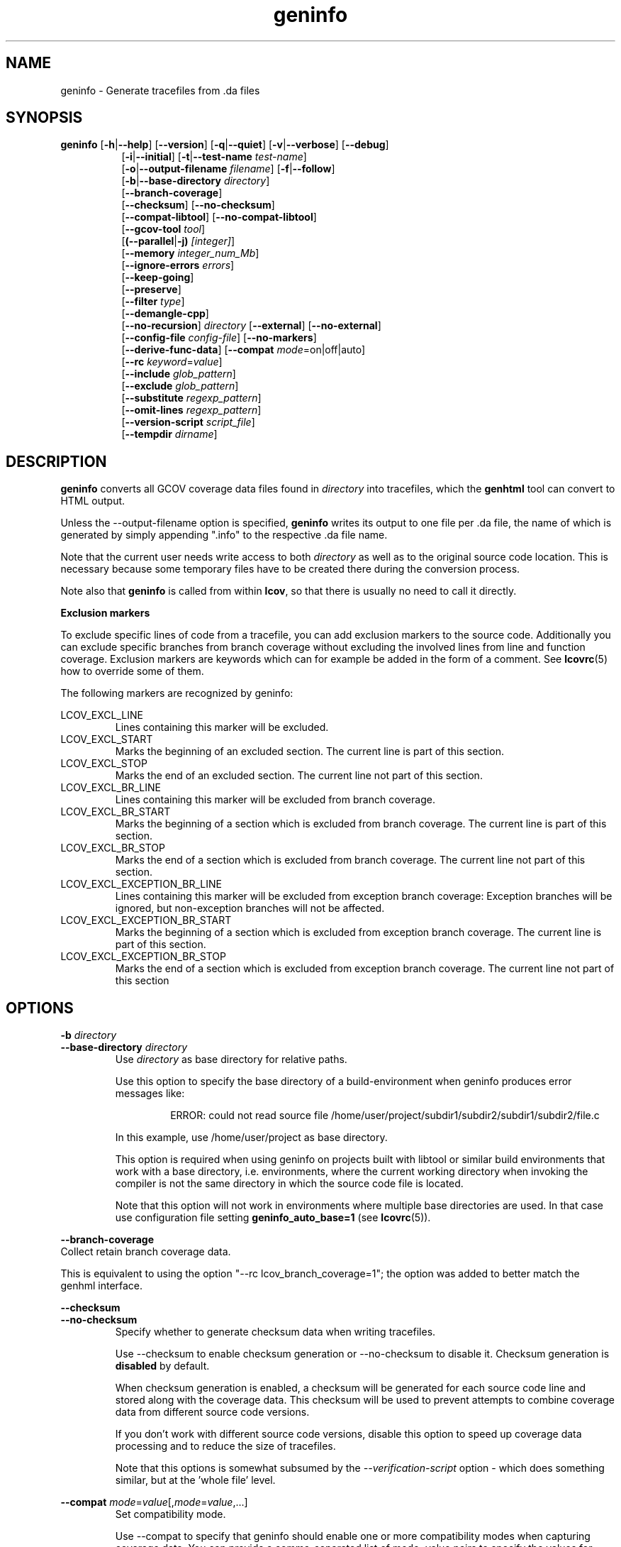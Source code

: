 .TH geninfo 1 "LCOV 1.16" 2020\-08\-12 "User Manuals"
.SH NAME
geninfo \- Generate tracefiles from .da files
.SH SYNOPSIS
.B geninfo
.RB [ \-h | \-\-help ]
.RB [ \-\-version ]
.RB [ \-q | \-\-quiet ]
.RB [ \-v | \-\-verbose ]
.RB [ \-\-debug ]
.br
.RS 8
.RB [ \-i | \-\-initial ]
.RB [ \-t | \-\-test\-name
.IR test\-name ]
.br
.RB [ \-o | \-\-output\-filename
.IR filename ]
.RB [ \-f | \-\-follow ]
.br
.RB [ \-b | \-\-base\-directory
.IR directory ]
.br
.RB [ \-\-branch\-coverage ]
.br
.RB [ \-\-checksum ]
.RB [ \-\-no\-checksum ]
.br
.RB [ \-\-compat\-libtool ]
.RB [ \-\-no\-compat\-libtool ]
.br
.RB [ \-\-gcov\-tool
.IR tool  ]
.br
.RB [ (\-\-parallel | -j)
.IR [integer] ]
.br
.RB [ \-\-memory
.IR integer_num_Mb ]
.br
.RB [ \-\-ignore\-errors
.IR errors ]
.br
.RB [ \-\-keep\-going ]
.br
.RB [ \-\-preserve ]
.br
.RB [ \-\-filter
.IR type  ]
.br
.RB [ \-\-demangle\-cpp ]
.br
.RB [ \-\-no\-recursion ]
.I directory
.RB [ \-\-external ]
.RB [ \-\-no\-external ]
.br
.RB [ \-\-config\-file
.IR config\-file ]
.RB [ \-\-no\-markers ]
.br
.RB [ \-\-derive\-func\-data ]
.RB [ \-\-compat
.IR  mode =on|off|auto]
.br
.RB [ \-\-rc
.IR keyword = value ]
.br
.RB [ \-\-include
.IR glob_pattern ]
.br
.RB [ \-\-exclude
.IR glob_pattern ]
.br
.RB [ \-\-substitute
.IR regexp_pattern ]
.br
.RB [ \-\-omit\-lines
.IR regexp_pattern ]
.br
.RB [ \-\-version\-script
.IR script_file  ]
.br
.RB [ \-\-tempdir
.IR dirname  ]
.br
.RE
.SH DESCRIPTION
.B geninfo
converts all GCOV coverage data files found in
.I directory
into tracefiles, which the
.B genhtml
tool can convert to HTML output.

Unless the \-\-output\-filename option is specified,
.B geninfo
writes its
output to one file per .da file, the name of which is generated by simply
appending ".info" to the respective .da file name.

Note that the current user needs write access to both
.I directory
as well as to the original source code location. This is necessary because
some temporary files have to be created there during the conversion process.

Note also that
.B geninfo
is called from within
.BR lcov ,
so that there is usually no need to call it directly.

.B Exclusion markers

To exclude specific lines of code from a tracefile, you can add exclusion
markers to the source code. Additionally you can exclude specific branches from
branch coverage without excluding the involved lines from line and function
coverage. Exclusion markers are keywords which can for example be added in the
form of a comment.
See
.BR lcovrc (5)
how to override some of them.

The following markers are recognized by geninfo:

LCOV_EXCL_LINE
.RS
Lines containing this marker will be excluded.
.br
.RE
LCOV_EXCL_START
.RS
Marks the beginning of an excluded section. The current line is part of this
section.
.br
.RE
LCOV_EXCL_STOP
.RS
Marks the end of an excluded section. The current line not part of this
section.
.RE
.br
LCOV_EXCL_BR_LINE
.RS
Lines containing this marker will be excluded from branch coverage.
.br
.RE
LCOV_EXCL_BR_START
.RS
Marks the beginning of a section which is excluded from branch coverage. The
current line is part of this section.
.br
.RE
LCOV_EXCL_BR_STOP
.RS
Marks the end of a section which is excluded from branch coverage. The current
line not part of this section.
.RE
.br
LCOV_EXCL_EXCEPTION_BR_LINE
.RS
Lines containing this marker will be excluded from exception branch coverage:
Exception branches will be ignored, but non-exception branches will not be
affected.
.br
.RE
LCOV_EXCL_EXCEPTION_BR_START
.RS
Marks the beginning of a section which is excluded from exception branch
coverage. The current line is part of this section.
.br
.RE
LCOV_EXCL_EXCEPTION_BR_STOP
.RS
Marks the end of a section which is excluded from exception branch coverage.
The current line not part of this section
.RE
.br

.SH OPTIONS

.B \-b
.I directory
.br
.B \-\-base\-directory
.I directory
.br
.RS
.RI "Use " directory
as base directory for relative paths.

Use this option to specify the base directory of a build\-environment
when geninfo produces error messages like:

.RS
ERROR: could not read source file /home/user/project/subdir1/subdir2/subdir1/subdir2/file.c
.RE

In this example, use /home/user/project as base directory.

This option is required when using geninfo on projects built with libtool or
similar build environments that work with a base directory, i.e. environments,
where the current working directory when invoking the compiler is not the same
directory in which the source code file is located.

Note that this option will not work in environments where multiple base
directories are used. In that case use configuration file setting
.B geninfo_auto_base=1
(see
.BR lcovrc (5)).
.RE

.B \-\-branch\-coverage
.br
Collect retain branch coverage data.

This is equivalent to using the option "\-\-rc lcov_branch_coverage=1"; the option was added to better match the genhml interface.


.RE

.B \-\-checksum
.br
.B \-\-no\-checksum
.br
.RS
Specify whether to generate checksum data when writing tracefiles.

Use \-\-checksum to enable checksum generation or \-\-no\-checksum to
disable it. Checksum generation is
.B disabled
by default.

When checksum generation is enabled, a checksum will be generated for each
source code line and stored along with the coverage data. This checksum will
be used to prevent attempts to combine coverage data from different source
code versions.

If you don't work with different source code versions, disable this option
to speed up coverage data processing and to reduce the size of tracefiles.

Note that this options is somewhat subsumed by the
.I \-\-verification\-script
option - which does something similar, but at the 'whole file' level.

.RE

.B \-\-compat
.IR mode = value [, mode = value ,...]
.br
.RS
Set compatibility mode.

Use \-\-compat to specify that geninfo should enable one or more compatibility
modes when capturing coverage data. You can provide a comma-separated list
of mode=value pairs to specify the values for multiple modes.

Valid
.I values
are:

.B on
.RS
Enable compatibility mode.
.RE
.B off
.RS
Disable compatibility mode.
.RE
.B auto
.RS
Apply auto-detection to determine if compatibility mode is required. Note that
auto-detection is not available for all compatibility modes.
.RE

If no value is specified, 'on' is assumed as default value.

Valid
.I modes
are:

.B libtool
.RS
Enable this mode if you are capturing coverage data for a project that
was built using the libtool mechanism. See also
\-\-compat\-libtool.

The default value for this setting is 'on'.

.RE
.B hammer
.RS
Enable this mode if you are capturing coverage data for a project that
was built using a version of GCC 3.3 that contains a modification
(hammer patch) of later GCC versions. You can identify a modified GCC 3.3
by checking the build directory of your project for files ending in the
extension '.bbg'. Unmodified versions of GCC 3.3 name these files '.bb'.

The default value for this setting is 'auto'.

.RE
.B split_crc
.RS
Enable this mode if you are capturing coverage data for a project that
was built using a version of GCC 4.6 that contains a modification
(split function checksums) of later GCC versions. Typical error messages
when running geninfo on coverage data produced by such GCC versions are
\'out of memory' and 'reached unexpected end of file'.

The default value for this setting is 'auto'
.RE

.RE

.B \-\-compat\-libtool
.br
.B \-\-no\-compat\-libtool
.br
.RS
Specify whether to enable libtool compatibility mode.

Use \-\-compat\-libtool to enable libtool compatibility mode or \-\-no\-compat\-libtool
to disable it. The libtool compatibility mode is
.B enabled
by default.

When libtool compatibility mode is enabled, geninfo will assume that the source
code relating to a .da file located in a directory named ".libs" can be
found in its parent directory.

If you have directories named ".libs" in your build environment but don't use
libtool, disable this option to prevent problems when capturing coverage data.
.RE

.B \-\-config\-file
.I config\-file
.br
.RS
Specify a configuration file to use.
See the lcovrc man page for details of the file format and options.

When this option is specified, neither the system\-wide configuration file
/etc/lcovrc, nor the per\-user configuration file ~/.lcovrc is read.

This option may be useful when there is a need to run several
instances of
.B geninfo
with different configuration file options in parallel.

Note that this option must be specified in full - abbreviations are not supported.

.RE

.B \-\-derive\-func\-data
.br
.RS
Calculate function coverage data from line coverage data.

Use this option to collect function coverage data, even if the version of the
gcov tool installed on the test system does not provide this data. lcov will
instead derive function coverage data from line coverage data and
information about which lines belong to a function.
.RE

.B \-\-external
.br
.B \-\-no\-external
.br
.RS
Specify whether to capture coverage data for external source files.

External source files are files which are not located in one of the directories
specified by \-\-directory or \-\-base\-directory. Use \-\-external to include
external source files while capturing coverage data or \-\-no\-external to
ignore this data.

Data for external source files is
.B included
by default.
.RE

.B \-f
.br
.B \-\-follow
.RS
Follow links when searching .da files.
.RE

.B \-\-gcov\-tool
.I tool
.br
.RS
Specify the location of the gcov tool.
.RE

.B \-h
.br
.B \-\-help
.RS
Print a short help text, then exit.
.RE

.B \-\-include
.I pattern
.br
.RS
Include source files matching
.IR pattern .

Use this switch if you want to include coverage data for only a particular set
of source files matching any of the given patterns. Multiple patterns can be
specified by using multiple
.B --include
command line switches. The
.I patterns
will be interpreted as shell wildcard patterns (note that they may need to be
escaped accordingly to prevent the shell from expanding them first).

See the lcov man page for details

.RE

.B \-\-exclude
.I pattern
.br
.RS
Exclude source files matching
.IR pattern .

Use this switch if you want to exclude coverage data from a  particular set
of source files matching any of the given patterns. Multiple patterns can be
specified by using multiple
.B --exclude
command line switches. The
.I patterns
will be interpreted as shell wildcard patterns (note that they may need to be
escaped accordingly to prevent the shell from expanding them first).
Note: The pattern must be specified to match the
.B absolute
path of each source file.

Can be combined with the
.B --include
command line switch. If a given file matches both the include pattern and the
exclude pattern, the exclude pattern will take precedence.

See the lcov man page for details.

.RE

.B \-\-substitute
.I regexp_pattern
.br
.RS
Apply Perl regexp
.IR regexp_pattern
to source file names found during processing.  This is useful when the path name reported by gcov does not match your source layout and the file is not found.See the lcov man page for more details.

.RE

.B \-\-omit\-lines
.I regexp
.br
.RS
Exclude coverage data from lines whose content matches
.IR regexp .

Use this switch if you want to exclude line and branch coverage data for some particular constructs in your code (e.g., some complicated macro).
See the lcov man page for details.

.RE

.B \-\-ignore\-errors
.I errors
.br
.RS
Specify a list of errors after which to continue processing.

Use this option to specify a list of one or more classes of errors after which
geninfo should continue processing instead of aborting.
Note that the tool will generate a warning (rather than a fatal error) unless you ignore the error two (or more) times:
.br
.RS
geninfo ... --ignore-errors unused,unused
.RE

.I errors
can be a comma\-separated list of the following keywords:

.B branch:
branch ID (2nd field in the .info file 'BRDA' entry) does not follow expected integer sequence.

.B corrupt:
corrupt/unreadable file found.

.B count:
An excessive number of messages of some class have been reported - subsequent messaages of that type will be suppressed.
The limit can be controlled by the 'max_message_count' variable. See the lcovrc man page.

.B empty:
the .info data file is empty (e.g., because all the code was 'removed' or excluded.

.B format:
unexpected syntax found in .info file.

.B gcov:
the gcov tool returned with a non\-zero return code.

.B graph:
the graph file could not be found or is corrupted.

.B mismatch:
Inconsistent entries found in trace file:
 - branch expression (3rd field in the .info file 'BRDA' entry) of merge data does not match, or
 - function execution count (FNDA:...) but no function declaration (FN:...).

.B negative:
negative 'hit' count found.
.br
 Note that negative counts may be caused by a knwon GCC bug - see https://gcc.gnu.org/bugzilla/show_bug.cgi?id=68080, and try compiling with "-fprofile-update=atomic". (You will need to recompile and re-run your tests.)

.B package:
a required perl package is not installed on your system.  In some cases, it is possible to ignore this message and continue - however, certain features will be disabled in that case.

.B parallel:
various types of errors related to parallelism - e.g., child process died due to some error.   If you see an error related to parallel execution, it may be a good idea to remove the \-\-parallel flag and try again.

.B source:
the source code file for a data set could not be found.

.B unsupported:
the requested feature is not supported for this tool configuration.  For example, function begin/end line range exclusions use some GCOV features that are not available in older GCC releases.

.B unused:
the include/exclude/omit/substitute pattern did not match any file pathnames.

.B version:
revision control IDs of the file which we are trying to merge are not the same - line numbering and other information may be incorrect.

.br
Also see man lcovrc for a discussion of the 'max_message_count' parameter which can be used to control the number of warnings which are emitted before all subsequent messages are suppressed.  This can be used to reduce log file volume.

.RE
.BI "\-\-keep\-going "
.RS
Do not stop if error occurs: attempt to generate a result, however flawed.

This command line option corresponds to the
.I stop_on_error [0|1]
lcovrc option.   See the lcovrc man page for more details.

.RE

.BI "\-\-preserve "
.RS
Preserve intermediate data files (e.g., for debugging).

By default, intermediate files are deleted.

.RE
.BI "\-\-filter "
.I filters
.RS
Specify a list of coverpoint filters to apply to input data.
See the genhtml man page for details.

.RE
.BI "\-\-demangle\-cpp "
.RS
Demangle C++ mathod and function names in captured output.
See the genhtml man page for details.

.B \-i
.br
.B \-\-initial
.RS
Capture initial zero coverage data.

Run geninfo with this option on the directories containing .bb, .bbg or .gcno
files before running any test case. The result is a "baseline" coverage data
file that contains zero coverage for every instrumented line and function.
Combine this data file (using lcov \-a) with coverage data files captured
after a test run to ensure that the percentage of total lines covered is
correct even when not all object code files were loaded during the test.

Note: currently, the \-\-initial option does not generate branch coverage
information.
.RE

.B \-\-no\-markers
.br
.RS
Use this option if you want to get coverage data without regard to exclusion
markers in the source code file.
.RE

.B \-\-no\-recursion
.br
.RS
Use this option if you want to get coverage data for the specified directory
only without processing subdirectories.
.RE

.BI "\-o " output\-filename
.br
.BI "\-\-output\-filename " output\-filename
.RS
Write all data to
.IR output\-filename .

If you want to have all data written to a single file (for easier
handling), use this option to specify the respective filename. By default,
one tracefile will be created for each processed .da file.
.RE

.B \-\-version\-script
.I script_file
.br
.RS
call script_file to find file ID from revision control when extracting data.
The ID is used for error checking when merging .info files.

The script will be called as:
.br
.I script_file source_file_name
;
.br
It should write the version ID to stdout and return a 0 exit status.
If the file has is not versioned, it should write an empty string and return a 0 exit status.  See the genhtml man page for more details.

.RE

.B \-v
.br
.B \-\-verbose
.RS
Increment informational message verbosity.  This is mainly used for script and/or flow debugging - e.g., to figure out which data file are found, where.
Also see the \-\-quiet flag.

Messages are sent to stdout unless there is no output file (i.e., if the coverage data is written to stdout rather than to a file) and to stderr otherwise.

.RE
.B \-q
.br
.B \-\-quiet
.RS
Decrement informational message verbosity.

Decreased verbosity will suppress 'progress' messages for example - while error and warning messages will continue to be printed.

.RE
.B \-\-debug
.RS
Increment 'debug messages' verbosity.  This is useful primarily to developers who want to enhance the lcov tool suite.

.RE

.BI "\-\-parallel "
.I [ integer ]
.br
.BI "\-j "
.I [ integer ]
.RS
Specify parallelism to use during processing (maximum number of forked child processes).  If the optional integer parallelism parameter is zero or is missing, then use to use up the number of cores on the machine.  Default is not to use a single process (no parallelism).

.RE
.BI "\-\-memory "
.I integer
.RS
Specify the maximum amount of memory to use during prallel processing, in Mb.  Effectively, the process will not fork() if this limit would be exceeded.  Default is 0 (zero) - which means that there is no limit.

This option may be useful if the compute farm environment imposes strict limits on resource utilization such that the job will be killed if it tries to use too many parallel children - but the user does now know a priori what the permissible maximum is.  This option enables the tool to use maximum parallelism - up to the limit imposed by the memory restriction.

.RE

.B \-\-rc
.IR keyword = value
.br
.RS
Override a configuration directive.

Use this option to specify a
.IR keyword = value
statement which overrides the corresponding configuration statement in
the lcovrc configuration file. You can specify this option more than once
to override multiple configuration statements.
See
.BR lcovrc (5)
for a list of available keywords and their meaning.
.RE

.BI "\-t " testname
.br
.BI "\-\-test\-name " testname
.RS
Use test case name
.I testname
for resulting data. Valid test case names can consist of letters, decimal
digits and the underscore character ('_').

This proves useful when data from several test cases is merged (i.e. by
simply concatenating the respective tracefiles) in which case a test
name can be used to differentiate between data from each test case.
.RE

.B \-\-version
.RS
Print version number, then exit.
.RE

.B \-\-tempdir
.I dirname
.br
.RS
Write temporary and intermediate data to indicated directory.  Default is "/tmp".
.RE

.SH FILES

.I /etc/lcovrc
.RS
The system\-wide configuration file.
.RE

.I ~/.lcovrc
.RS
The per\-user configuration file.
.RE

Following is a quick description of the tracefile format as used by
.BR genhtml ", " geninfo " and " lcov .

A tracefile is made up of several human\-readable lines of text,
divided into sections. If available, a tracefile begins with the
.I testname
which is stored in the following format:

  TN:<test name>

For each source file referenced in the .da file, there is a section containing
filename and coverage data:

  SF:<absolute path to the source file>

Following is a list of line numbers for each function name found in the
source file:

  FN:<line number of function start>,<function name>

Next, there is a list of execution counts for each instrumented function:

  FNDA:<execution count>,<function name>

This list is followed by two lines containing the number of functions found
and hit:

  FNF:<number of functions found>
  FNH:<number of function hit>

Branch coverage information is stored which one line per branch:

  BRDA:<line number>,<block number>,<branch number>,<taken>

Block number and branch number are gcc internal IDs for the branch. Taken is
either '-' if the basic block containing the branch was never executed or
a number indicating how often that branch was taken.

Branch coverage summaries are stored in two lines:

  BRF:<number of branches found>
  BRH:<number of branches hit>

Then there is a list of execution counts for each instrumented line
(i.e. a line which resulted in executable code):

  DA:<line number>,<execution count>[,<checksum>]

Note that there may be an optional checksum present for each instrumented
line. The current
.B geninfo
implementation uses an MD5 hash as checksumming algorithm.

At the end of a section, there is a summary about how many lines
were found and how many were actually instrumented:

  LH:<number of lines with a non\-zero execution count>
  LF:<number of instrumented lines>

Each sections ends with:

  end_of_record

In addition to the main source code file there are sections for all
#included files which also contain executable code.

Note that the absolute path of a source file is generated by interpreting
the contents of the respective .bb file (see
.BR "gcov " (1)
for more information on this file type). Relative filenames are prefixed
with the directory in which the .bb file is found.

Note also that symbolic links to the .bb file will be resolved so that the
actual file path is used instead of the path to a link. This approach is
necessary for the mechanism to work with the /proc/gcov files.

.SH AUTHOR
Peter Oberparleiter <Peter.Oberparleiter@de.ibm.com>

.SH SEE ALSO
.BR lcov (1),
.BR lcovrc (5),
.BR genhtml (1),
.BR genpng (1),
.BR gendesc (1),
.BR gcov (1)
